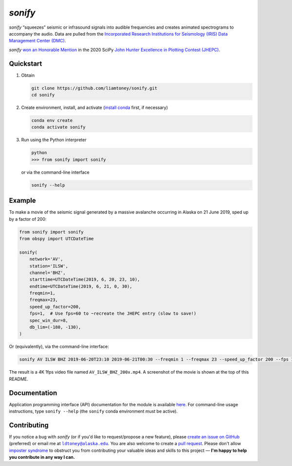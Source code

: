 *sonify*
========

|docs_badge| |build_badge| |cov_badge| |black_badge| |isort_badge|

*sonify* “squeezes” seismic or infrasound signals into audible frequencies and
creates animated spectrograms to accompany the audio. Data are pulled from the
`Incorporated Research Institutions for Seismology (IRIS) Data Management Center
(DMC) <https://ds.iris.edu/ds/nodes/dmc/>`__.

|screenshot|

*sonify* `won an Honorable Mention
<https://jhepc.github.io/2020/entry_11/index.html>`__ in the 2020 SciPy `John
Hunter Excellence in Plotting Contest (JHEPC) <https://jhepc.github.io/>`__.

Quickstart
----------

1. Obtain

   .. code-block:: xml

     git clone https://github.com/liamtoney/sonify.git
     cd sonify

2. Create environment, install, and activate (`install conda
   <https://conda.io/projects/conda/en/latest/user-guide/install/index.html>`__
   first, if necessary)

   .. code-block:: xml

     conda env create
     conda activate sonify

3. Run using the Python interpreter

   .. code-block:: python

     python
     >>> from sonify import sonify

   or via the command-line interface

   .. code-block:: xml

     sonify --help

Example
-------

To make a movie of the seismic signal generated by a massive avalanche
occurring in Alaska on 21 June 2019, sped up by a factor of 200:

.. code-block:: python

   from sonify import sonify
   from obspy import UTCDateTime

   sonify(
       network='AV',
       station='ILSW',
       channel='BHZ',
       starttime=UTCDateTime(2019, 6, 20, 23, 10),
       endtime=UTCDateTime(2019, 6, 21, 0, 30),
       freqmin=1,
       freqmax=23,
       speed_up_factor=200,
       fps=1,  # Use fps=60 to ~recreate the JHEPC entry (slow to save!)
       spec_win_dur=8,
       db_lim=(-180, -130),
   )

Or (equivalently), via the command-line interface:

.. ~BEGIN~
.. code-block:: xml

  sonify AV ILSW BHZ 2019-06-20T23:10 2019-06-21T00:30 --freqmin 1 --freqmax 23 --speed_up_factor 200 --fps 1 --spec_win_dur 8 --db_lim -180 -130
.. ~END~

The result is a 4K 1fps video file named ``AV_ILSW_BHZ_200x.mp4``. A screenshot
of the movie is shown at the top of this README.

Documentation
-------------

Application programming interface (API) documentation for the module is available
`here <https://sonify.readthedocs.io/en/latest/sonify.html>`__. For command-line
usage instructions, type ``sonify --help`` (the ``sonify`` conda environment must
be active).

.. |docs_badge| image:: https://readthedocs.org/projects/sonify/badge/?version=latest
   :alt: Documentation status
   :target: https://sonify.rtfd.io/

.. |build_badge| image:: https://github.com/liamtoney/sonify/actions/workflows/build.yml/badge.svg
   :alt: Build status
   :target: https://github.com/liamtoney/sonify/actions/workflows/build.yml

.. |cov_badge| image:: https://codecov.io/gh/liamtoney/sonify/branch/main/graph/badge.svg?token=3OIGM34OFL
   :alt: Test coverage
   :target: https://codecov.io/gh/liamtoney/sonify

.. |black_badge| image:: https://img.shields.io/badge/code%20style-black-000000.svg
   :alt: Link to Black
   :target: https://black.readthedocs.io/en/stable/

.. |isort_badge| image:: https://img.shields.io/badge/%20imports-isort-%231674b1?style=flat&labelColor=ef8336
   :alt: Link to isort
   :target: https://pycqa.github.io/isort/

.. |screenshot| image:: screenshot.png
   :alt: Screenshot of example
   :target: #example

Contributing
------------

If you notice a bug with *sonify* (or if you'd like to request/propose a new
feature), please `create an issue on GitHub
<https://github.com/liamtoney/sonify/issues/new>`__ (preferred) or email me at
|ldtoney@alaska.edu|_. You are also welcome to create a `pull request
<https://docs.github.com/en/pull-requests/collaborating-with-pull-requests/proposing-changes-to-your-work-with-pull-requests/about-pull-requests>`__.
Please don't allow `imposter syndrome
<https://en.wikipedia.org/wiki/Impostor_syndrome>`__ to obstruct you from
contributing your valuable ideas and skills to this project — **I'm happy to help
you contribute in any way I can.**

.. |ldtoney@alaska.edu| replace:: ``ldtoney@alaska.edu``
.. _ldtoney@alaska.edu: mailto:ldtoney@alaska.edu
